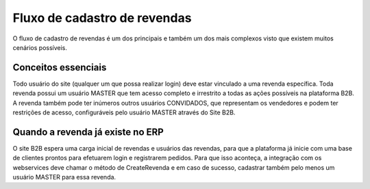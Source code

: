 ﻿Fluxo de cadastro de revendas
=============================

O fluxo de cadastro de revendas é um dos principais e também um dos mais complexos visto que existem muitos cenários possíveis.

Conceitos essenciais
--------------------

Todo usuário do site (qualquer um que possa realizar login) deve estar vinculado a uma revenda específica.
Toda revenda possui um usuário MASTER que tem acesso completo e irrestrito a todas as ações possíveis na plataforma B2B. A revenda também pode ter inúmeros outros usuários CONVIDADOS, que representam os vendedores e podem ter restrições de acesso, configuráveis pelo usuário MASTER através do Site B2B.

Quando a revenda já existe no ERP
---------------------------------

O site B2B espera uma carga inicial de revendas e usuários das revendas, para que a plataforma já inicie com uma base de clientes prontos para efetuarem login e registrarem pedidos.
Para que isso aconteça, a integração com os webservices deve chamar o método de CreateRevenda e em caso de sucesso, cadastrar também pelo menos um usuário MASTER para essa revenda. 

